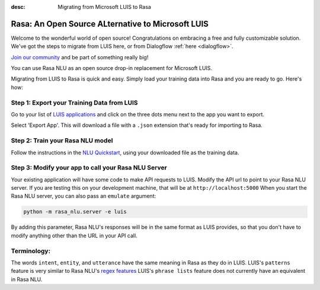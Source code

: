 
:desc: Migrating from Microsoft LUIS to Rasa

.. _luis:

Rasa: An Open Source ALternative to Microsoft LUIS
==================================================

Welcome to the wonderful world of open source! 
Congratulations on embracing a free and fully customizable solution. 
We've got the steps to migrate from LUIS here, or from Dialogflow :ref:`here <dialogflow>`. 

`Join our community <https://forum.rasa.com/>`_ and be part of something really big! 

You can use Rasa NLU as an open source drop-in replacement for Microsoft LUIS.

Migrating from LUIS to Rasa is quick and easy. 
Simply load your training data into Rasa and you are ready to go. Here's how:

Step 1: Export your Training Data from LUIS
^^^^^^^^^^^^^^^^^^^^^^^^^^^^^^^^^^^^^^^^^^^

Go to your list of `LUIS applications <https://www.luis.ai/applications>`_ and click 
on the three dots menu next to the app you want to export.

.. image:: ../_static/images/luis_export.png
   :width: 240
   :alt: LUIS Export

Select 'Export App'. This will download a file with a ``.json`` extension that's ready for importing to Rasa.

Step 2: Train your Rasa NLU model
^^^^^^^^^^^^^^^^^^^^^^^^^^^^^^^^^

Follow the instructions in the `NLU Quickstart <https://rasa.com/docs/nlu/quickstart/>`_, using your downloaded file as the training data.


Step 3: Modify your app to call your Rasa NLU Server
^^^^^^^^^^^^^^^^^^^^^^^^^^^^^^^^^^^^^^^^^^^^^^^^^^^^

Your existing application will have some code to make API requests to LUIS. 
Modify the API url to point to your Rasa NLU server. 
If you are testing this on your development machine, that will be at ``http://localhost:5000``
When you start the Rasa NLU server, you can also pass an ``emulate`` argument:

.. code-block:: bash

    python -m rasa_nlu.server -e luis

By adding this parameter, Rasa NLU's responses will be in the same format as LUIS provides,
so that you don't have to modify anything other than the URL in your API call.

Terminology:
^^^^^^^^^^^^

The words ``intent``, ``entity``, and ``utterance`` have the same meaning in Rasa as they do
in LUIS. 
LUIS's ``patterns`` feature is very similar to Rasa NLU's `regex features </docs/nlu/dataformat/>`_
LUIS's ``phrase lists`` feature does not currently have an equivalent in Rasa NLU.
